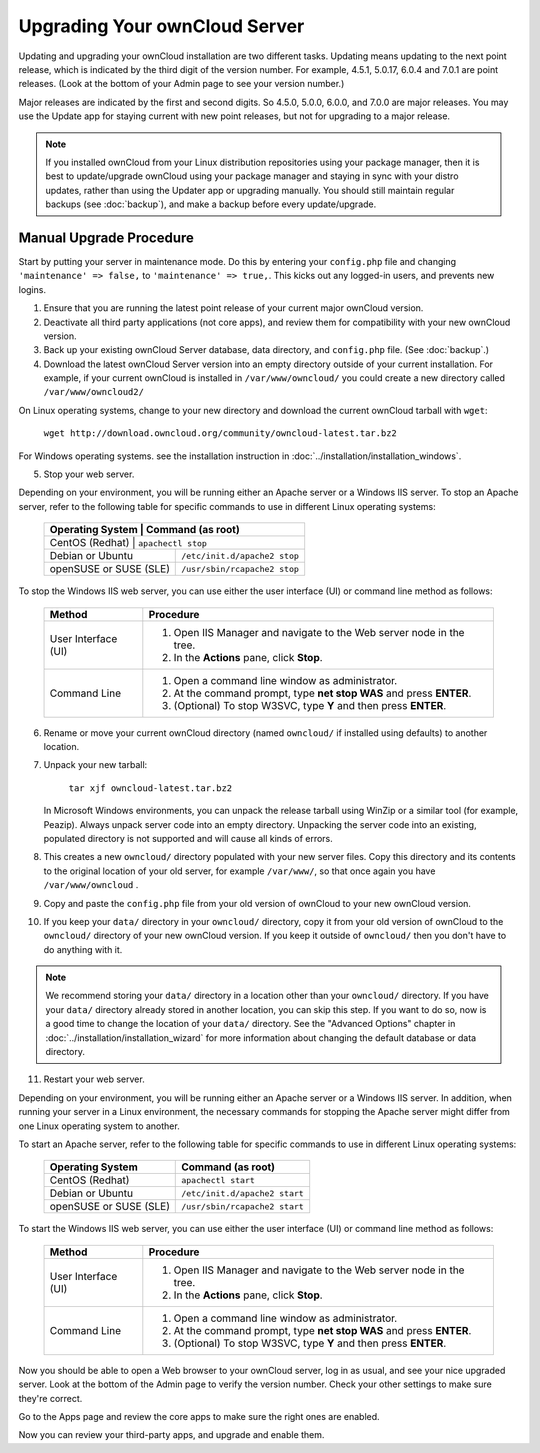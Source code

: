 Upgrading Your ownCloud Server
==============================

Updating and upgrading your ownCloud installation are two different tasks. 
Updating means updating to the next point release, which is indicated 
by the third digit of the version number. For example, 4.5.1, 5.0.17, 6.0.4 and 
7.0.1 are point releases. (Look at the bottom of your Admin page to see your 
version number.)

Major releases are indicated by the first and second digits. So 4.5.0, 5.0.0, 
6.0.0, and 7.0.0 are major releases. You may use the Update app for staying 
current with new point releases, but not for upgrading to a major release. 

.. note:: If you installed ownCloud from your Linux distribution repositories 
   using your package manager, then it is best to update/upgrade ownCloud using 
   your package manager and staying in sync with your distro updates, rather 
   than using the Updater app or upgrading manually. You should still 
   maintain regular backups (see :doc:`backup`), and make a backup before every 
   update/upgrade.

Manual Upgrade Procedure
------------------------

Start by putting your server in maintenance mode. Do this by entering your 
``config.php`` file and changing ``'maintenance' => false,`` to ``'maintenance' 
=> true,``. This kicks out any logged-in users, and prevents new logins.

1. Ensure that you are running the latest point release of your current major 
   ownCloud version.
2. Deactivate all third party applications (not core apps), and review them for 
   compatibility with your new ownCloud version.
3. Back up your existing ownCloud Server database, data directory, and 
   ``config.php`` file. (See :doc:`backup`.)
4. Download the latest ownCloud Server version into an empty directory outside 
   of your current installation. For example, if your current ownCloud is 
   installed in ``/var/www/owncloud/`` you could create a new directory called
   ``/var/www/owncloud2/``

On Linux operating systems, change to your new directory and download the 
current ownCloud tarball with ``wget``:

  ``wget http://download.owncloud.org/community/owncloud-latest.tar.bz2``

For Windows operating systems. see the installation instruction in 
:doc:`../installation/installation_windows`.

5. Stop your web server.

Depending on your environment, you will be running either an Apache server or 
a Windows IIS server. To stop an Apache server, refer to the following table for 
specific commands to use in different Linux operating systems:

  +-----------------------+-----------------------------------------+
  | Operating System      | Command (as root)                       |
  +==================+==============================================+
  | CentOS (Redhat)       | ``apachectl stop``                      |
  +-----------------------+-----------------------------------------+
  | Debian                |                                         |
  | or                    | ``/etc/init.d/apache2 stop``            |
  | Ubuntu                |                                         |
  +-----------------------+-----------------------------------------+
  | openSUSE              |                                         |
  | or                    | ``/usr/sbin/rcapache2 stop``            |
  | SUSE (SLE)            |                                         |
  +-----------------------+-----------------------------------------+

To stop the Windows IIS web server, you can use either the user interface (UI) 
or command line method as follows:

  
 +----------------------+---------------------------------------------------+
 | Method               | Procedure                                         |   
 |                      |                                                   |
 +======================+===================================================+
 | User Interface (UI)  | 1. Open IIS Manager and navigate to the           |
 |                      |    Web server node in the tree.                   |  
 |                      |                                                   |
 |                      | 2. In the **Actions** pane, click **Stop**.       |  
 +----------------------+---------------------------------------------------+
 | Command Line         | 1. Open a command line window as                  |
 |                      |    administrator.                                 |
 |                      |                                                   |
 |                      | 2. At the command prompt, type **net stop WAS**   |
 |                      |    and press **ENTER**.                           |
 |                      |                                                   |
 |                      | 3. (Optional) To stop W3SVC, type **Y** and       |
 |                      |    then press **ENTER**.                          |
 +----------------------+---------------------------------------------------+

6. Rename or move your current ownCloud directory (named ``owncloud/`` if 
   installed using defaults) to another location.

7. Unpack your new tarball:

    ``tar xjf owncloud-latest.tar.bz2``
    
   In Microsoft Windows environments, you can unpack the release tarball using 
   WinZip or a similar tool (for example, Peazip). Always unpack server code 
   into an empty directory. Unpacking the server code into an existing, 
   populated directory is not supported and will cause all kinds of errors. 
    
8. This creates a new ``owncloud/`` directory populated with your new server 
   files. Copy this directory and its contents to the original location of your 
   old server, for example ``/var/www/``, so that once again you have 
   ``/var/www/owncloud`` .

9. Copy and paste the ``config.php`` file from your old version of 
   ownCloud to your new ownCloud version.

10. If you keep your ``data/`` directory in your ``owncloud/`` directory, copy 
    it from your old version of ownCloud to the ``owncloud/`` directory of your 
    new ownCloud version. If you keep it outside of ``owncloud/`` then you 
    don't have to do anything with it.

.. note:: We recommend storing your ``data/`` directory in a location other 
   than your ``owncloud/`` directory. If you have your ``data/`` directory 
   already stored in another location, you can skip this step. If you want to 
   do so, now is a good time to change the location of your ``data/`` directory. 
   See the "Advanced Options" chapter in 
   :doc:`../installation/installation_wizard` for more information about    
   changing the default database or data directory.

11. Restart your web server.

Depending on your environment, you will be running either an Apache server or a 
Windows IIS server. In addition, when running your server in a Linux 
environment, the necessary commands for stopping the Apache server might differ 
from one Linux operating system to another.

To start an Apache server, refer to the following table for specific commands 
to use in different Linux operating systems:

  +------------------+----------------------------------------------+
  | Operating System | Command (as root)                            |
  +==================+==============================================+
  | CentOS (Redhat)  | ``apachectl start``                          |
  +------------------+----------------------------------------------+
  | Debian           |                                              |
  | or               | ``/etc/init.d/apache2 start``                |
  | Ubuntu           |                                              |
  +------------------+----------------------------------------------+
  | openSUSE         |                                              |
  | or               | ``/usr/sbin/rcapache2 start``                |
  | SUSE (SLE)       |                                              |
  +------------------+----------------------------------------------+

To start the Windows IIS web server, you can use either the user interface 
(UI) or command line method as follows:
  
 +----------------------+---------------------------------------------------+
 | Method               | Procedure                                         |   
 |                      |                                                   |
 +======================+===================================================+
 | User Interface (UI)  | 1. Open IIS Manager and navigate to the           |
 |                      |    Web server node in the tree.                   |
 |                      |                                                   |
 |                      | 2. In the **Actions** pane, click **Stop**.       |   
 +----------------------+---------------------------------------------------+
 | Command Line         | 1. Open a command line window as                  |
 |                      |    administrator.                                 | 
 |                      |                                                   |
 |                      | 2. At the command prompt, type **net stop WAS**   |
 |                      |    and press **ENTER**.                           |
 |                      |                                                   |
 |                      | 3. (Optional) To stop W3SVC, type **Y** and       |
 |                      |    then press **ENTER**.                          |
 +----------------------+---------------------------------------------------+

Now you should be able to open a Web browser to your ownCloud server, log in 
as usual, and see your nice upgraded server. Look at the bottom of the Admin 
page to verify the version number. Check your other settings to make sure 
they're correct.

Go to the Apps page and review the core apps to make sure the right ones are 
enabled.

Now you can review your third-party apps, and upgrade and enable them.
